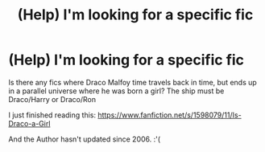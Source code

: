 #+TITLE: (Help) I'm looking for a specific fic

* (Help) I'm looking for a specific fic
:PROPERTIES:
:Score: 0
:DateUnix: 1504830648.0
:DateShort: 2017-Sep-08
:FlairText: Fic Search
:END:
Is there any fics where Draco Malfoy time travels back in time, but ends up in a parallel universe where he was born a girl? The ship must be Draco/Harry or Draco/Ron

I just finished reading this: [[https://www.fanfiction.net/s/1598079/11/Is-Draco-a-Girl]]

And the Author hasn't updated since 2006. :'(

